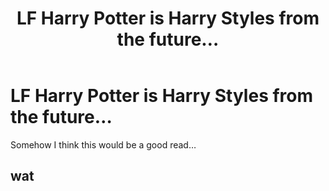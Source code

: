 #+TITLE: LF Harry Potter is Harry Styles from the future...

* LF Harry Potter is Harry Styles from the future...
:PROPERTIES:
:Author: PokeMaster420
:Score: 0
:DateUnix: 1505579549.0
:DateShort: 2017-Sep-16
:END:
Somehow I think this would be a good read...


** wat
:PROPERTIES:
:Author: incognito6669
:Score: 10
:DateUnix: 1505580101.0
:DateShort: 2017-Sep-16
:END:
